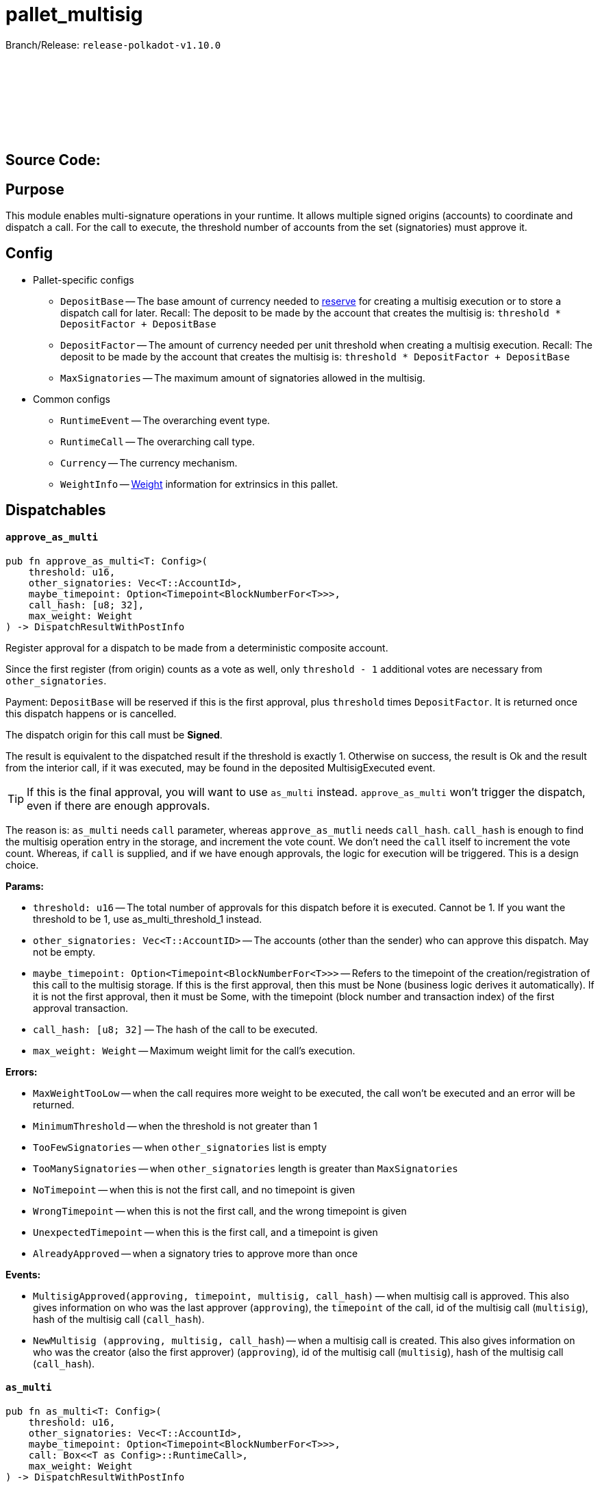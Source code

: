 :source-highlighter: highlight.js
:highlightjs-languages: rust
:github-icon: pass:[<svg class="icon"><use href="#github-icon"/></svg>]

= pallet_multisig

Branch/Release: `release-polkadot-v1.10.0`

== Source Code: link:https://github.com/paritytech/polkadot-sdk/blob/release-polkadot-v1.10.0/substrate/frame/multisig/src/lib.rs[{github-icon},role=heading-link]

== Purpose

This module enables multi-signature operations in your runtime. It allows multiple signed origins (accounts) to coordinate and dispatch a call. For the call to execute, the threshold number of accounts from the set (signatories) must approve it.

== Config

* Pallet-specific configs
** `DepositBase` -- The base amount of currency needed to xref:glossary.adoc#reserve[reserve] for creating a multisig execution or to store a dispatch call for later. Recall: The deposit to be made by the account that creates the multisig is: `threshold * DepositFactor + DepositBase`
** `DepositFactor` -- The amount of currency needed per unit threshold when creating a multisig execution. Recall: The deposit to be made by the account that creates the multisig is: `threshold * DepositFactor + DepositBase`
** `MaxSignatories` -- The maximum amount of signatories allowed in the multisig.
* Common configs
** `RuntimeEvent` -- The overarching event type.
** `RuntimeCall` -- The overarching call type.
** `Currency` -- The currency mechanism.
** `WeightInfo` -- xref:glossary.adoc#weight[Weight] information for extrinsics in this pallet.


== Dispatchables

[.contract-item]
[[approve_as_multi]]
==== `[.contract-item-name]#++approve_as_multi++#`
[source,rust]
----
pub fn approve_as_multi<T: Config>(
    threshold: u16,
    other_signatories: Vec<T::AccountId>,
    maybe_timepoint: Option<Timepoint<BlockNumberFor<T>>>,
    call_hash: [u8; 32],
    max_weight: Weight
) -> DispatchResultWithPostInfo
----
Register approval for a dispatch to be made from a deterministic composite account.

Since the first register (from origin) counts as a vote as well, only `threshold - 1` additional votes are necessary from `other_signatories`.

Payment: `DepositBase` will be reserved if this is the first approval, plus `threshold` times `DepositFactor`. It is returned once this dispatch happens or is cancelled.

The dispatch origin for this call must be *Signed*.

The result is equivalent to the dispatched result if the threshold is exactly 1. Otherwise on success, the result is Ok and the result from the interior call, if it was executed, may be found in the deposited MultisigExecuted event.

TIP: If this is the final approval, you will want to use `as_multi` instead. `approve_as_multi` won’t trigger the dispatch, even if there are enough approvals.

The reason is: `as_multi` needs `call` parameter, whereas `approve_as_mutli` needs `call_hash`. `call_hash` is enough to find the multisig operation entry in the storage, and increment the vote count. We don’t need the `call` itself to increment the vote count. Whereas, if `call` is supplied, and if we have enough approvals, the logic for execution will be triggered. This is a design choice.

**Params:**

* `threshold: u16` -- The total number of approvals for this dispatch before it is executed. Cannot be 1. If you want the threshold to be 1, use as_multi_threshold_1 instead.
* `other_signatories: Vec<T::AccountID>` -- The accounts (other than the sender) who can approve this dispatch. May not be empty.
* `maybe_timepoint: Option<Timepoint<BlockNumberFor<T>>>` -- Refers to the timepoint of the creation/registration of this call to the multisig storage. If this is the first approval, then this must be None (business logic derives it automatically). If it is not the first approval, then it must be Some, with the timepoint (block number and transaction index) of the first approval transaction.
* `call_hash: [u8; 32]` -- The hash of the call to be executed.
* `max_weight: Weight` -- Maximum weight limit for the call's execution.

**Errors:**

* `MaxWeightTooLow` -- when the call requires more weight to be executed, the call won't be executed and an error will be returned.
* `MinimumThreshold` -- when the threshold is not greater than 1
* `TooFewSignatories` -- when `other_signatories` list is empty
* `TooManySignatories` -- when `other_signatories` length is greater than `MaxSignatories`
* `NoTimepoint` -- when this is not the first call, and no timepoint is given
* `WrongTimepoint` -- when this is not the first call, and the wrong timepoint is given
* `UnexpectedTimepoint` -- when this is the first call, and a timepoint is given
* `AlreadyApproved` -- when a signatory tries to approve more than once

**Events:**

* `MultisigApproved(approving, timepoint, multisig, call_hash)` -- when multisig call is approved. This also gives information on who was the last approver (`approving`), the `timepoint` of the call, id of the multisig call (`multisig`), hash of the multisig call (`call_hash`).
* `NewMultisig (approving, multisig, call_hash`) -- when a multisig call is created. This also gives information on who was the creator (also the first approver) (`approving`), id of the multisig call (`multisig`), hash of the multisig call (`call_hash`).

[.contract-item]
[[as_multi]]
==== `[.contract-item-name]#++as_multi++#`
[source,rust]
----
pub fn as_multi<T: Config>(
    threshold: u16,
    other_signatories: Vec<T::AccountId>,
    maybe_timepoint: Option<Timepoint<BlockNumberFor<T>>>,
    call: Box<<T as Config>::RuntimeCall>,
    max_weight: Weight
) -> DispatchResultWithPostInfo
----

TIP: Unless this is the final approval, you will generally want to use `approve_as_multi` instead, since it only requires a hash of the call.

`call_hash` is enough to find the multisig operation entry in the storage, and increment the vote count. We don’t need the `call` itself to increment the vote count.

Whereas, if `call` is supplied, and if we have enough approvals, the logic for execution will be triggered.

`as_multi` is nearly identical to `approve_as_multi`, the only difference being `call` vs `call_hash`.

Register approval for a dispatch to be made from a deterministic composite account if approved by a total of `threshold - 1` of `other_signatories`.

If there are enough, then dispatch the call.

Payment: `DepositBase` will be reserved if this is the first approval, plus `threshold` times `DepositFactor`. It is returned once this dispatch happens or is cancelled.

The dispatch origin for this call must be *Signed*.

WARNING: When as_multi is called, if it succeeds (dispatches the call), the multisig operation will be removed from the storage. Meaning, another person cannot trigger the same multisig call. They need to create the same one from scratch again.

**Params:**

* `threshold: u16` -- The total number of approvals for this dispatch before it is executed. Cannot be 1. If you want the threshold to be 1, use as_multi_threshold_1 instead.
* `other_signatories: Vec<T::AccountID>` -- The accounts (other than the sender) who can approve this dispatch. May not be empty.
* `maybe_timepoint: Option<Timepoint<BlockNumberFor<T>>>` -- Refers to the timepoint of the creation/registration of this call to the multisig storage. If this is the first approval, then this must be None (business logic derives it automatically). If it is not the first approval, then it must be Some, with the timepoint (block number and transaction index) of the first approval transaction.
* `call: Box<<T as Config>::RuntimeCall>` -- The call to be executed.
* `max_weight: Weight` -- Maximum weight limit for the call's execution.

**Errors:**

* `MaxWeightTooLow` -- when the call requires more weight to be executed, the call won't be executed and an error will be returned.
* `MinimumThreshold` -- when the threshold is not greater than 1
* `TooFewSignatories` -- when `other_signatories` list is empty
* `TooManySignatories` -- when `other_signatories` length is greater than `MaxSignatories`
* `NoTimepoint` -- when this is not the first call, and no timepoint is given
* `WrongTimepoint` -- when this is not the first call, and the wrong timepoint is given
* `UnexpectedTimepoint` -- when this is the first call, and a timepoint is given
* `AlreadyApproved` -- when a signatory tries to approve more than once

**Events:**

* `MultisigExecuted(approving, timepoint, multisig, call_hash, result)` -- when multisig call is executed. This also gives information on who was the last approver (`approving`), the `timepoint` of the call, id of the multisig call (`multisig`), hash of the multisig call (`call_hash`), and the `result`.
* `MultisigApproved(approving, timepoint, multisig, call_hash)` -- when multisig call is approved. This also gives information on who was the last approver (`approving`), the `timepoint` of the call, id of the multisig call (`multisig`), hash of the multisig call (`call_hash`).
* `NewMultisig (approving, multisig, call_hash`) -- when a multisig call is created. This also gives information on who was the creator (also the first approver) (`approving`), id of the multisig call (`multisig`), hash of the multisig call (`call_hash`).


[.contract-item]
[[cancel_as_multi]]
==== `[.contract-item-name]#++cancel_as_multi++#`
[source,rust]
----
pub fn cancel_as_multi<T: Config>(
    threshold: u16,
    other_signatories: Vec<T::AccountId>,
    timepoint: Timepoint<BlockNumberFor<T>>,
    call_hash: [u8; 32]
) -> DispatchResult
----
Cancel a pre-existing, ongoing multisig transaction. Any deposit reserved previously for this operation will be unreserved on success.

IMPORTANT: Only the owner of the multisig operation can cancel it (not even other signatories).
TIP: Cancel operation does not require multi-signature. The owner calling this function is enough on its own to cancel this.

Multisig operations are stored in the storage with double keys, hence other_signatories and threshold are necessary for the identification of the multisig operation.


**Params:**

* `threshold: u16` -- The total number of approvals for this dispatch before it is executed. Cannot be 1. If you want the threshold to be 1, use as_multi_threshold_1 instead.
* `other_signatories: Vec<T::AccountID>` -- The accounts (other than the sender) who can approve this dispatch. May not be empty.
* `timepoint: Option<Timepoint<BlockNumberFor<T>>>` -- Refers to the timepoint of the creation/registration of this call to the multisig storage. If this is the first approval, then this must be None (business logic derives it automatically). If it is not the first approval, then it must be Some, with the timepoint (block number and transaction index) of the first approval transaction.
* `call_hash: [u8; 32]` -- The hash of the call to be executed.

**Errors:**

* `MinimumThreshold` -- when the threshold is not greater than 1
* `TooFewSignatories` -- when `other_signatories` list is empty
* `TooManySignatories` -- when `other_signatories` length is greater than `MaxSignatories`
* `WrongTimepoint` -- when this is not the first call, and the wrong timepoint is given
* `NotFound` -- when the multisig call is not found in the storage
* `NotOwner` -- when someone who is not the owner tried to cancel

**Events:**

* `MultisigCancelled(cancelling, timepoint, multisig, call_hash)` -- when multisig call is cancelled. This also gives information on who cancelled (`cancelling`), the `timepoint` of the call, id of the multisig call (`multisig`), hash of the multisig call (`call_hash`).

[.contract-item]
[[as_multi_threshold_1]]
==== `[.contract-item-name]#++as_multi_threshold_1++#`
[source,rust]
----
pub fn as_multi_threshold_1<T: Config>(
    other_signatories: Vec<T::AccountId>,
    call: Box<<T as Config>::RuntimeCall>
) -> DispatchResultWithPostInfo
----
Immediately dispatch a multi-signature call using a single approval from the caller.

The dispatch origin for this call must be *Signed*.

A real use case scenario could be for example a business that has a bank account and says "any one of the 3 founders can authorize payments from this account".

**Params:**

* `other_signatories: Vec<T::AccountID>` -- The accounts (other than the sender) who can approve this dispatch. May not be empty.
* `call: Box<<T as Config>::RuntimeCall>` -- The call to be executed.

**Errors:**

* `MinimumThreshold` -- when the threshold is not greater than 1
* `TooFewSignatories` -- when `other_signatories` list is empty
* `TooManySignatories` -- when `other_signatories` length is greater than `MaxSignatories`
* `WrongTimepoint` -- when this is not the first call, and the wrong timepoint is given
* `NotFound` -- when the multisig call is not found in the storage
* `NotOwner` -- when someone who is not the owner tried to cancel

**Events:**

* `MultisigCancelled(cancelling, timepoint, multisig, call_hash)` -- when multisig call is cancelled. This also gives information on who cancelled (`cancelling`), the `timepoint` of the call, id of the multisig call (`multisig`), hash of the multisig call (`call_hash`).



== Important Mentions and FAQ's

*Big Picture Examples*

* funding the multisig account (same for `1-out-of-n multisig accounts`, and `m-out-of-n multisig accounts`)
    ** find the public key of the shared account
        *** use polkadot JS to create a multisig account
        *** or, use `multi_account_id` in the source code
    ** fund the account by simply sending some money to the derived public key

    ** 👉 check this documentation if you have questions about accounts and their creation xref:misc/multisig-accounts.adoc[multisig_accounts]

* `m-out-of-n multisig account` example:
    ** Alice, Bob, Charlie, and Dylan want to create a shared account, and the threshold for this shared account should be 3 (at least 3 people should approve the transactions for this account).
    ** One of the signatories should create the multisig operation by calling `as_multi`, and should provide the necessary arguments
    ** Others can approve this call using `approve_as_multi`, however, `approve_as_multi` will not dispatch the call. This will only increase the approval amount.
    ** If the approver wants to dispatch the call as well, they should use `as_multi` instead.

    ** *Niche Details:*
        *** If a signatory tries to call `approve_as_multi` after the threshold is surpassed, they will get an error: `AlreadyApproved`, because this action is meaningless.
        *** A signatory can call `as_multi` to dispatch the call, even if they approved the same multisig before.

* `1-out-of-n multisig account` example:
    ** Alice, Bob, and Charlie want to create a shared account, and the threshold for this shared account should be 1 (any person can spend from this account, without any approval).
    ** any of them can call `as_multi_threshold_1`, and spend the money without requiring approval from others

    ** *Niche Details:*
        *** `as_multi_threshold_1` does not store multisig operations in storage. Because there is no need to do so.
            **** Q: if we are not storing it, how can other signatories use this shared account in the future?
            **** A: the account’s balance is stored in blockchain. The account’s public key is derived from the public keys of the signatories, combined with the threshold. So, the caller has permission to spend the balance that belongs to the derived public key.
            **** we are not storing `1-out-of-n multisig operations`, but we are storing `m-out-of-n multisig operations`, since we have to keep track of the approvals.
            **** It does not make sense to cancel `1-out-of-n multisig operations`, because `as_multi_threshold_1` immediately dispatches the call, there is no state in which canceling is a viable option for `1-out-of-n multisig operations`.
